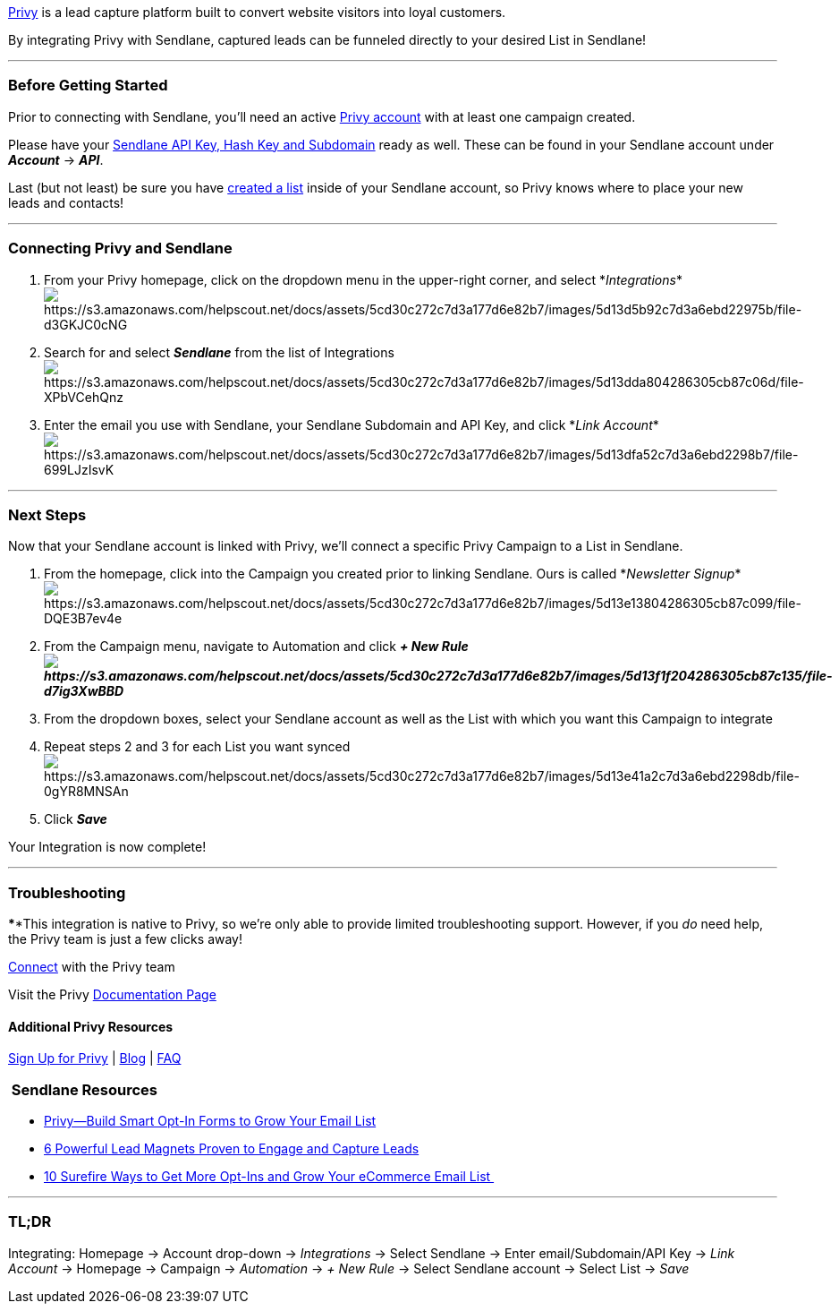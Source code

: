 https://dashboard.privy.com/users/sign_up[Privy] is a lead capture
platform built to convert website visitors into loyal customers.

By integrating Privy with Sendlane, captured leads can be funneled
directly to your desired List in Sendlane!

'''''

=== Before Getting Started

Prior to connecting with Sendlane, you'll need an active
https://dashboard.privy.com/users/sign_up[Privy account] with at least
one campaign created.

Please have your
https://help.sendlane.com/article/71-how-to-find-your-api-key-api-hash-key-and-subdomain[Sendlane
API Key&#44; Hash Key and Subdomain] ready as well. These can be found
in your Sendlane account under *_Account_* → *_API_*.

Last (but not least) be sure you have
https://help.sendlane.com/article/125-creating-a-list[created a list]
inside of your Sendlane account, so Privy knows where to place your new
leads and contacts!

'''''

=== Connecting Privy and Sendlane

. From your Privy homepage, click on the dropdown menu in the
upper-right corner, and select
*_Integrations_*image:https://s3.amazonaws.com/helpscout.net/docs/assets/5cd30c272c7d3a177d6e82b7/images/5d13d5b92c7d3a6ebd22975b/file-d3GKJC0cNG.png[https://s3.amazonaws.com/helpscout.net/docs/assets/5cd30c272c7d3a177d6e82b7/images/5d13d5b92c7d3a6ebd22975b/file-d3GKJC0cNG]
. Search for and select *_Sendlane_* from the list of
Integrationsimage:https://s3.amazonaws.com/helpscout.net/docs/assets/5cd30c272c7d3a177d6e82b7/images/5d13dda804286305cb87c06d/file-XPbVCehQnz.png[https://s3.amazonaws.com/helpscout.net/docs/assets/5cd30c272c7d3a177d6e82b7/images/5d13dda804286305cb87c06d/file-XPbVCehQnz]
. Enter the email you use with Sendlane, your Sendlane Subdomain and API
Key, and click *_Link
Account_*image:https://s3.amazonaws.com/helpscout.net/docs/assets/5cd30c272c7d3a177d6e82b7/images/5d13dfa52c7d3a6ebd2298b7/file-699LJzIsvK.png[https://s3.amazonaws.com/helpscout.net/docs/assets/5cd30c272c7d3a177d6e82b7/images/5d13dfa52c7d3a6ebd2298b7/file-699LJzIsvK]

'''''

=== Next Steps

Now that your Sendlane account is linked with Privy, we'll connect a
specific Privy Campaign to a List in Sendlane.

. From the homepage, click into the Campaign you created prior to
linking Sendlane. Ours is called *_Newsletter
Signup_*image:https://s3.amazonaws.com/helpscout.net/docs/assets/5cd30c272c7d3a177d6e82b7/images/5d13e13804286305cb87c099/file-DQE3B7ev4e.png[https://s3.amazonaws.com/helpscout.net/docs/assets/5cd30c272c7d3a177d6e82b7/images/5d13e13804286305cb87c099/file-DQE3B7ev4e]
. From the Campaign menu, navigate to Automation and click *_+ New
Rule image:https://s3.amazonaws.com/helpscout.net/docs/assets/5cd30c272c7d3a177d6e82b7/images/5d13f1f204286305cb87c135/file-d7ig3XwBBD.png[https://s3.amazonaws.com/helpscout.net/docs/assets/5cd30c272c7d3a177d6e82b7/images/5d13f1f204286305cb87c135/file-d7ig3XwBBD]_*
. From the dropdown boxes, select your Sendlane account as well as the
List with which you want this Campaign to integrate
. Repeat steps 2 and 3 for each List you want synced +
image:https://s3.amazonaws.com/helpscout.net/docs/assets/5cd30c272c7d3a177d6e82b7/images/5d13e41a2c7d3a6ebd2298db/file-0gYR8MNSAn.png[https://s3.amazonaws.com/helpscout.net/docs/assets/5cd30c272c7d3a177d6e82b7/images/5d13e41a2c7d3a6ebd2298db/file-0gYR8MNSAn]
. Click *_Save_*

Your Integration is now complete!

'''''

=== Troubleshooting

****This integration is native to Privy, so we're only able to provide
limited troubleshooting support. However, if you _do_ need help, the
Privy team is just a few clicks away!

https://www.privy.com/contact[Connect] with the Privy team

Visit the Privy https://help.privy.com/hc/en-us[Documentation Page]

==== Additional Privy Resources

https://dashboard.privy.com/users/sign_up[Sign Up for Privy] |
https://www.privy.com/blog[Blog] | https://www.privy.com/faq[FAQ]

===  Sendlane Resources 

* https://www.sendlane.com/blog-posts/privy-build-smart-opt-in-forms-to-grow-your-email-list[Privy--Build
Smart Opt-In Forms to Grow Your Email List]
* https://www.sendlane.com/blog-posts/powerful-lead-magnets[6 Powerful
Lead Magnets Proven to Engage and Capture Leads]
* https://www.sendlane.com/blog-posts/10-surefire-ways-to-get-more-opt-ins-grow-your-ecommerce-email-list[10
Surefire Ways to Get More Opt-Ins and Grow Your eCommerce Email List ]

'''''

=== TL;DR

Integrating: Homepage → Account drop-down → _Integrations_ → Select
Sendlane → Enter email/Subdomain/API Key → _Link Account_ → Homepage →
Campaign → _Automation_ → _+ New Rule_ → Select Sendlane account →
Select List → _Save_
